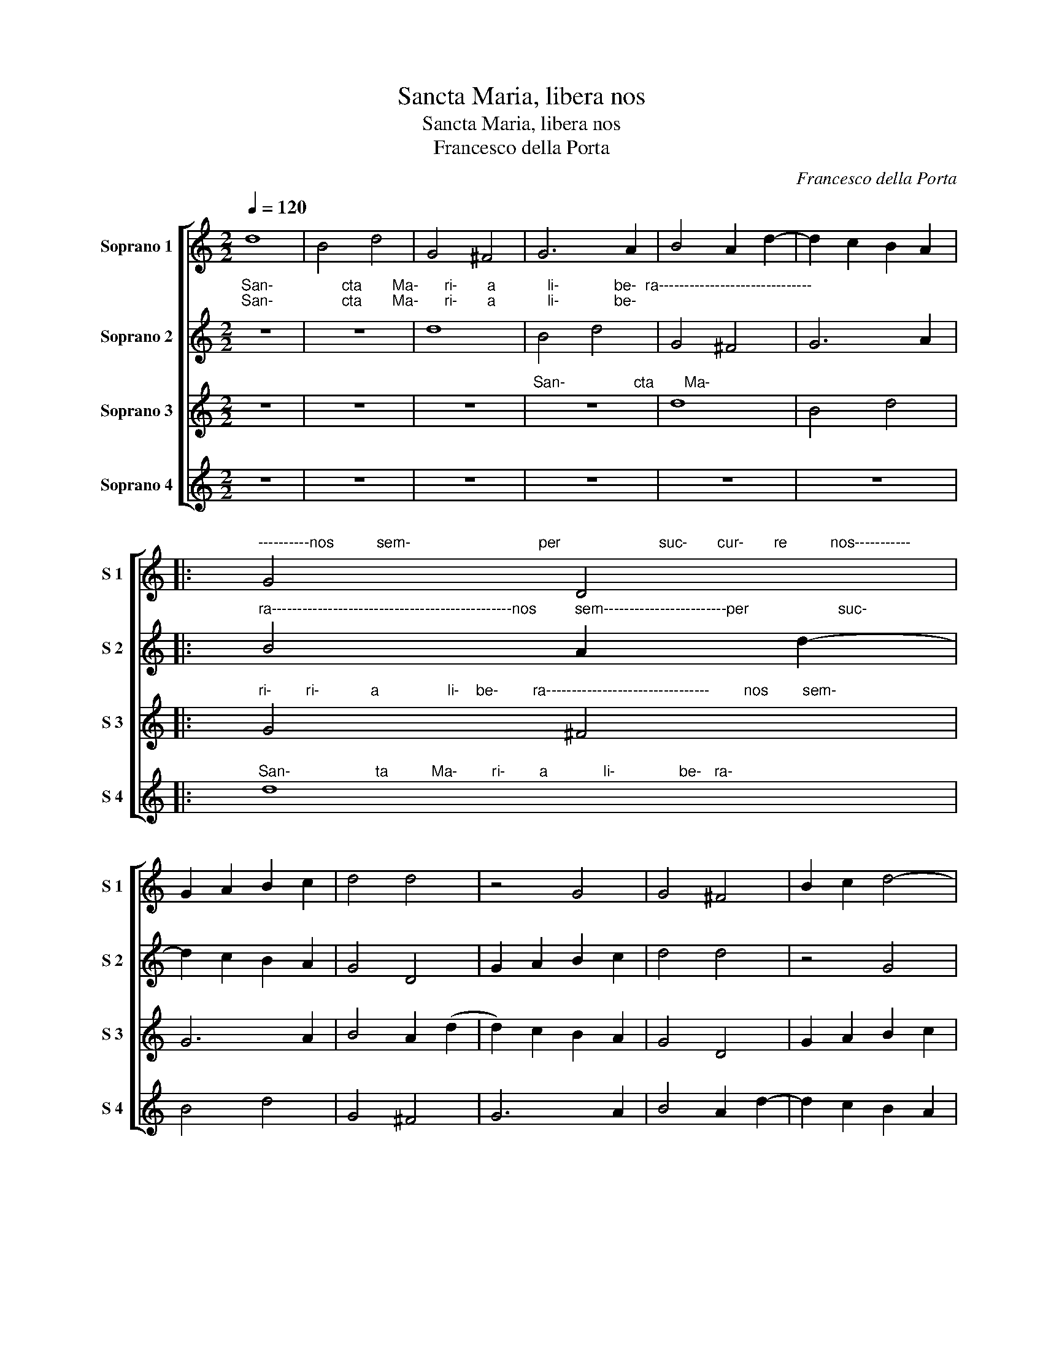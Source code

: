 X:1
T:Sancta Maria, libera nos
T:Sancta Maria, libera nos
T:Francesco della Porta
C:Francesco della Porta
%%score [ 1 2 3 4 ]
L:1/8
Q:1/4=120
M:2/2
K:C
V:1 treble nm="Soprano 1" snm="S 1"
V:2 treble nm="Soprano 2" snm="S 2"
V:3 treble nm="Soprano 3" snm="S 3"
V:4 treble nm="Soprano 4" snm="S 4"
V:1
 d8 | B4 d4 | G4 ^F4 | G6 A2 | B4 A2 d2- | d2 c2 B2 A2 |: %6
"^----------nos          sem-                              per                       suc-       cur-       re          nos-----------" G4 D4 | %7
 G2 A2 B2 c2 | d4 d4 | z4 G4 | G4 ^F4 | B2 c2 d4- | %12
"^------------------------                                                  San-                   cta         Ma-       ri-         a" d2 c2 B2 A2 | %13
 G4 z4 | z8 | d8 | B4 d4 | G4 ^F4 | %18
"^li-                   be-    ra------------------------------------------          ra--------------------------" G6 A2 | %19
 B4 A2 d2- |1 d2 c2 B2 A2 :|2 B8- || B8 |] %23
V:2
"^San-                cta       Ma-      ri-       a            li-             be-  ra------------------------------""^San-                cta       Ma-      ri-       a            li-             be-" z8 | %1
 z8 | d8 | B4 d4 | G4 ^F4 | G6 A2 |: %6
"^ra-----------------------------------------------nos         sem------------------------per                     suc-" B4 A2 d2- | %7
 d2 c2 B2 A2 | G4 D4 | G2 A2 B2 c2 | d4 d4 | z4 G4 | %12
"^cur-      re           nos----------------------------------------                                                 San-" G4 ^F4 | %13
 B2 c2 d4- | d2 c2 B2 A2 | G4 z4 | z8 | d8 | %18
"^cta           Ma-           ri-           a                li-                   be-        ri-                            a." B4 d4 | %19
 G4 ^F4 |1 G6 A2 :|2 G8 || G8 |] %23
V:3
 z8 | z8 | z8 |"^San-                cta       Ma-" z8 | d8 | B4 d4 |: %6
"^ri-        ri-            a                li-    be-        ra--------------------------------        nos        sem-" G4 ^F4 | %7
 G6 A2 | B4 A2 (d2 | d2) c2 B2 A2 | G4 D4 | G2 A2 B2 c2 | %12
"^per                      suc-        cur-      re           nos--------------------------------------" d4 d4 | %13
 z4 G4 | G4 ^F4 | B2 c2 d4- | d2 c2 B2 A2 | G4 z4 | %18
"^San-                         cta            Ma-             San-                         cta." z8 | %19
 d8 |1 B4 d4 :|2 d8 || d8 |] %23
V:4
 z8 | z8 | z8 | z8 | z8 | z8 |: %6
"^San-                    ta          Ma-        ri-        a             li-               be-   ra-" d8 | %7
 B4 d4 | G4 ^F4 | G6 A2 | B4 A2 d2- | d2 c2 B2 A2 | G4 D4 | G2 A2 B2 c2 | d4 d4 | z4 G4 | G4 ^F4 | %17
 B2 c2 d4- | d2 c2 B2 A2 | G4 z4 |1 z8 :|2 G8 || G8 |] %23

